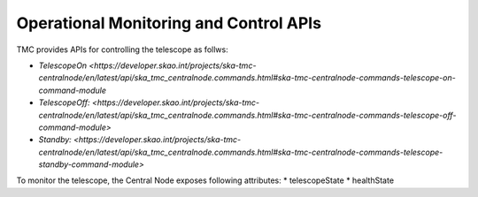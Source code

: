 .. _apis:

Operational Monitoring and Control APIs
****************************************

TMC provides APIs for controlling the telescope as follws:

* `TelescopeOn <https://developer.skao.int/projects/ska-tmc-centralnode/en/latest/api/ska_tmc_centralnode.commands.html#ska-tmc-centralnode-commands-telescope-on-command-module`
* `TelescopeOff: <https://developer.skao.int/projects/ska-tmc-centralnode/en/latest/api/ska_tmc_centralnode.commands.html#ska-tmc-centralnode-commands-telescope-off-command-module>`
* `Standby: <https://developer.skao.int/projects/ska-tmc-centralnode/en/latest/api/ska_tmc_centralnode.commands.html#ska-tmc-centralnode-commands-telescope-standby-command-module>`

To monitor the telescope, the Central Node exposes following attributes:
* telescopeState
* healthState